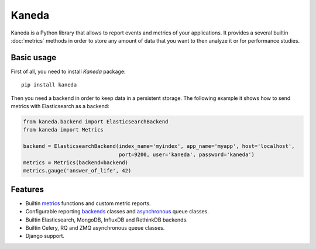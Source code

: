 Kaneda
======

.. image:: https://travis-ci.org/APSL/kaneda.svg?branch=master
    :target: https://travis-ci.org/APSL/kaneda

.. image:: https://readthedocs.org/projects/kaneda/badge/?version=latest
    :target: https://readthedocs.org/projects/kaneda/?badge=latest    

Kaneda is a Python library that allows to report events and metrics of your applications.
It provides a several builtin :doc:`metrics` methods in order to store any amount of data that you want to then
analyze it or for performance studies.

Basic usage
~~~~~~~~~~~

First of all, you need to install `Kaneda` package::

    pip install kaneda

Then you need a backend in order to keep data in a persistent storage.
The following example it shows how to send metrics with Elasticsearch as a backend:

.. code-block:: python

    from kaneda.backend import ElasticsearchBackend
    from kaneda import Metrics

    backend = ElasticsearchBackend(index_name='myindex', app_name='myapp', host='localhost',
                                   port=9200, user='kaneda', password='kaneda')
    metrics = Metrics(backend=backend)
    metrics.gauge('answer_of_life', 42)

Features
~~~~~~~~
* Builtin `metrics <http://kaneda.readthedocs.io/en/latest/metrics.html>`_ functions and custom metric reports.
* Configurable reporting `backends <http://kaneda.readthedocs.io/en/latest/backends.html>`_ classes and `asynchronous <http://kaneda.readthedocs.io/en/latest/queues.html>`_ queue classes.
* Builtin Elasticsearch, MongoDB, InfluxDB and RethinkDB backends.
* Builtin Celery, RQ and ZMQ asynchronous queue classes.
* Django support.

